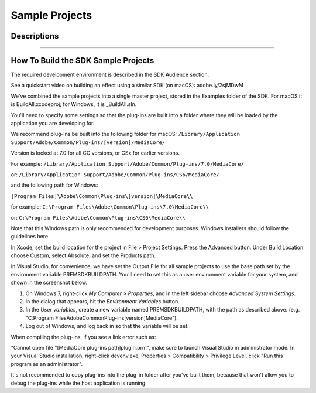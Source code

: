 .. _intro/sample-projects:

Sample Projects
################################################################################

Descriptions
================================================================================

+--------------------------+----------------------------------------------------------------------------------------------------------------------------------------------------------------------------------------------------------------------------------------------------------------------------------------------------+
|         **Name**         |                                                                                                                                          **Description**                                                                                                                                           |
+==========================+====================================================================================================================================================================================================================================================================================================+
| SDK File Importer        | This importer supports .sdk media files.                                                                                                                                                                                                                                                           |
|                          |                                                                                                                                                                                                                                                                                                    |
|                          | To use the importer, choose File > Import, and select an .sdk file.                                                                                                                                                                                                                                |
|                          | Such files may be created using the SDK Exporter.                                                                                                                                                                                                                                                  |
|                          |                                                                                                                                                                                                                                                                                                    |
|                          | It supports uncompressed 8-bit RGB with or without alpha, and packed 10-bit YUV (v410).                                                                                                                                                                                                            |
|                          | It supports mono, stereo, and 5.1 audio at arbitrary sample rates and 32-bit float.                                                                                                                                                                                                                |
|                          | It supports trimming using the Project Manager, Properties and Data Rate Analysis, Unicode filenames, the avoidAudioConform flag, and can read video frames asynchronously.                                                                                                                        |
|                          | It also features a test harness for multistream audio, which can be turned on by uncommenting the ``MULTISTREAM_AUDIO_TESTING`` define in the header.                                                                                                                                              |
+--------------------------+----------------------------------------------------------------------------------------------------------------------------------------------------------------------------------------------------------------------------------------------------------------------------------------------------+
| Synth Import             | This synthetic importer generates 8-bit YUV and RGB, video only.                                                                                                                                                                                                                                   |
|                          |                                                                                                                                                                                                                                                                                                    |
|                          | To use it, choose File > New > SDK Synthetic Importer.                                                                                                                                                                                                                                             |
|                          |                                                                                                                                                                                                                                                                                                    |
|                          | When the clip is created, it demonstrates a sample settings dialog, which can be displayed again by double-clicking the clip in the Project Panel or Timeline Panel.                                                                                                                               |
|                          |                                                                                                                                                                                                                                                                                                    |
|                          | Every time the settings dialog is displayed, it creates new footage in memory. It creates ten seconds of footage at 24 fps. The video consists of horizontal lines of random colors.                                                                                                               |
|                          |                                                                                                                                                                                                                                                                                                    |
|                          | No file is created on disk for an example of that, see the Custom Importer.                                                                                                                                                                                                                      |
+--------------------------+----------------------------------------------------------------------------------------------------------------------------------------------------------------------------------------------------------------------------------------------------------------------------------------------------+
| SDK Custom Import        | This custom importer creates a clip similar to the Synth Import sample, but generates it to disk, rather than memory.                                                                                                                                                                              |
|                          |                                                                                                                                                                                                                                                                                                    |
|                          | To use it, choose File > New > SDK Custom Importer.                                                                                                                                                                                                                                                |
|                          |                                                                                                                                                                                                                                                                                                    |
|                          | Or, import an existing .sdkc clip from the File > Import dialog.                                                                                                                                                                                                                                   |
|                          |                                                                                                                                                                                                                                                                                                    |
|                          | On Windows, newly generated files with .sdkc file extensions are created in C:\Windows\Temp\. On macOS, they are created on the Desktop.                                                                                                                                                         |
|                          |                                                                                                                                                                                                                                                                                                    |
|                          | After the sample settings dialog, it optionally displays a background frame from the timeline (useful for titlers).                                                                                                                                                                                |
|                          |                                                                                                                                                                                                                                                                                                    |
|                          | The generated footage is between 2 and 30 frames at 24 fps, with a random resolution between 32 and 720 pixels wide and between 32 and 480 high, at DV NTSC pixel aspect ratio.                                                                                                                    |
+--------------------------+----------------------------------------------------------------------------------------------------------------------------------------------------------------------------------------------------------------------------------------------------------------------------------------------------+
| Record                   | This recorder pretends to capture .sdk files.                                                                                                                                                                                                                                                      |
|                          |                                                                                                                                                                                                                                                                                                    |
|                          | To select it, choose Project > Project Settings > Capture > Capture Format: SDK Record.                                                                                                                                                                                                            |
|                          |                                                                                                                                                                                                                                                                                                    |
|                          | To simulate a capture, there must be a valid .sdk file at C:\premiere.sdk, and the SDK File Importer must also be installed.                                                                                                                                                                       |
|                          |                                                                                                                                                                                                                                                                                                    |
|                          | When the record button is pressed, a capture is simulated, and when capture is finished, the file at C:\premiere.sdk is copied to the file specified in the Save Captured File dialog, and automatically imported into the project.                                                                |
|                          |                                                                                                                                                                                                                                                                                                    |
|                          | It demonstrates a simple implementation of two capture options buttons, audio capture settings directly in the Project Settings > Capture panel, Unicode filenames, and changing the capture format mid-stream.                                                                                    |
+--------------------------+----------------------------------------------------------------------------------------------------------------------------------------------------------------------------------------------------------------------------------------------------------------------------------------------------+
| ExportController         | Adds a new menu item to File > Export > SDK Export Controller. When selected, it displays a simple message box on Windows, takes the DV NTSC widescreen preset, and exports a file to C:\Windows\Temp on Windows, or to the Desktop on macOS.                                                      |
+--------------------------+----------------------------------------------------------------------------------------------------------------------------------------------------------------------------------------------------------------------------------------------------------------------------------------------------+
| SDK Exporter             | This exporter writes .sdk files.                                                                                                                                                                                                                                                                   |
|                          |                                                                                                                                                                                                                                                                                                    |
|                          | To use it, choose File > Export > Media, and in the Export Settings choose File Type: SDK File.                                                                                                                                                                                                    |
|                          |                                                                                                                                                                                                                                                                                                    |
|                          | It supports uncompressed 8-bit RGB with or without alpha, and packed 10-bit YUV (v410). It supports mono, stereo, and 5.1 audio at arbitrary sample rates and 32-bit float. It demonstrates custom parameters, including a custom settings button.                                               |
|                          | It also writes marker data to an .html file with the same filename.                                                                                                                                                                                                                                |
|                          |                                                                                                                                                                                                                                                                                                    |
|                          | To write files with v410 compression using 8-bit RGB sources, this sample uses routines to convert the 8-bit RGB data to 32-bit RGB, then to 32-bit YUV, and finally to v410. These same routines may be adapted for transitions, filters, and other plug-in types.                                |
+--------------------------+----------------------------------------------------------------------------------------------------------------------------------------------------------------------------------------------------------------------------------------------------------------------------------------------------+
| Transmitter              | The sample transmit plug-in does not output to any hardware, but can be used to step through interactions between the host and plug-in in the debugger.                                                                                                                                            |
|                          |                                                                                                                                                                                                                                                                                                    |
|                          | To use it, go the the Preferences > Playback, and choose the SDK Transmitter as the Audio Device, and as a Video Device.                                                                                                                                                                           |
|                          |                                                                                                                                                                                                                                                                                                    |
|                          | This transmit plug-in provides the basic structure, separating concepts of plug-in and instance. For video, it declares support for any pixel format and resolution. For audio, it declares support for 2 channels.                                                                                |
|                          | It also declares a small latency value for demonstrative purposes. On Windows, there is some basic debug logging.                                                                                                                                                                                  |
|                          |                                                                                                                                                                                                                                                                                                    |
|                          | It does not actually provide it's own clock at this time, but on playback it simply pretends to step forward a frame with every frame received. This may result in some bug behavior such as playing back at speeds faster or slower than normal, depending on how fast the host can push frames.  |
+--------------------------+----------------------------------------------------------------------------------------------------------------------------------------------------------------------------------------------------------------------------------------------------------------------------------------------------+
| Simple Video Filter      | This video filter is found in the SDK folder of the Video Effects in the Effects Control panel. It has a color picker parameter and slider parameter in the Effects Control panel, and modifies the source pixels based on the parameters.                                                       |
|                          |                                                                                                                                                                                                                                                                                                    |
|                          | If the slider is zero, the filter adds the RGB values in the color picker to the RGB values of each pixel and preserves the alpha. If the slider is                                                                                                                                                |
|                          |                                                                                                                                                                                                                                                                                                    |
|                          | non-zero, the filter uses the callback to get the current frame. Using the callback for this purpose is purely for demonstration purposes. The current frame is passed in through (*theData)->source and using the                                                                               |
|                          |                                                                                                                                                                                                                                                                                                    |
|                          | callback to get the current frame in a real filter is only wasting time!                                                                                                                                                                                                                           |
+--------------------------+----------------------------------------------------------------------------------------------------------------------------------------------------------------------------------------------------------------------------------------------------------------------------------------------------+
| Field-Aware Video Filter | This video filter is found in the SDK folder of the Video Effects in the Effects Control panel.                                                                                                                                                                                                    |
|                          |                                                                                                                                                                                                                                                                                                    |
|                          | It supports 8-bit YUV and RGB.                                                                                                                                                                                                                                                                     |
|                          |                                                                                                                                                                                                                                                                                                    |
|                          | It has a color picker parameter, a slider parameter, and an unused angle parameter in the Effects Control panel, and modifies the source pixels based on the parameters and current field rendering.                                                                                             |
|                          |                                                                                                                                                                                                                                                                                                    |
|                          | If the field rendering is upper fields first, it will blend the upper fields of the upper half of the image with the color parameter by the percent                                                                                                                                              |
|                          |                                                                                                                                                                                                                                                                                                    |
|                          | age specified by the slider parameter. If the field rendering is lower fields first, it will blend the lower fields of the lower half of the image. If the field rendering is off, it will blend every other row of pixels. The alpha                                                              |
|                          |                                                                                                                                                                                                                                                                                                    |
|                          | is preserved. It demonstrates use of PPix Suite and Pixel Format Suite. When the setup button is pressed, it displays a message box on Windows,                                                                                                                                                    |
|                          |                                                                                                                                                                                                                                                                                                    |
|                          | and an alert on macOS.                                                                                                                                                                                                                                                                             |
+--------------------------+----------------------------------------------------------------------------------------------------------------------------------------------------------------------------------------------------------------------------------------------------------------------------------------------------+
| SDK_ProcAmp              | This GPU-accelerated effect demonstrates a simple ProcAmp effect using the After Effects API with the Premiere Pro GPU extensions. The effect is found in the SDK folder of the Video Effects in the Effects Control panel.                                                                        |
|                          |                                                                                                                                                                                                                                                                                                    |
|                          | It supports OpenCL and Metal acceleration. **This sample requires macOS 10.11.4 and later.**                                                                                                                                                                                                       |
+--------------------------+----------------------------------------------------------------------------------------------------------------------------------------------------------------------------------------------------------------------------------------------------------------------------------------------------+
| Vignette                 | This effect creates a vignette on video using the After Effects API with the Premiere Pro GPU extensions. has OpenCL, CUDA, and software render paths. Software rendering in Premiere Pro includes 8-bit/32-bit RGB/ YUV software render paths.                                                    |
|                          |                                                                                                                                                                                                                                                                                                    |
|                          | Software rendering in After Effects includes 8-bit and 32-bit smart rendering.                                                                                                                                                                                                                     |
|                          |                                                                                                                                                                                                                                                                                                    |
|                          | Thanks to Bart Walczak for donating this sample.                                                                                                                                                                                                                                                   |
+--------------------------+----------------------------------------------------------------------------------------------------------------------------------------------------------------------------------------------------------------------------------------------------------------------------------------------------+
| SDK_CrossDissolve        | This GPU-accelerated transition demonstrates a simple cross dissolve transition using the After Effects API with the transition extensions. The transition is found in the SDK folder of the Video Transitions in the Effects Control panel.                                                       |
|                          |                                                                                                                                                                                                                                                                                                    |
|                          | It supports OpenCL and CUDA acceleration.                                                                                                                                                                                                                                                          |
+--------------------------+----------------------------------------------------------------------------------------------------------------------------------------------------------------------------------------------------------------------------------------------------------------------------------------------------+
| Device                   | This device controller pretends to control a hardware device.                                                                                                                                                                                                                                      |
|                          |                                                                                                                                                                                                                                                                                                    |
|                          | To select it, choose Edit > Preferences > Device Control > Devices: SDK Device Control.                                                                                                                                                                                                            |
|                          |                                                                                                                                                                                                                                                                                                    |
|                          | It reports status in the status area of the Capture panel, and a simulated timecode location in response to the transport controls.                                                                                                                                                                |
|                          |                                                                                                                                                                                                                                                                                                    |
|                          | Since the device controller and recorder sample plug-ins both only simulate hardware, they will return different timecode values to the app. You can set the Capture panel to only display device controller timecode by going to Preferences > Capture, and check "Use device control timecode" |
|                          |                                                                                                                                                                                                                                                                                                    |
|                          | When the device control Options button is pressed or Export To Tape is selected, it displays a message box on Windows, and an alert on macOS. It demonstrates a sample error message when using the Step Back button at time zero.                                                                 |
+--------------------------+----------------------------------------------------------------------------------------------------------------------------------------------------------------------------------------------------------------------------------------------------------------------------------------------------+
| ControlSurface           | Currently Win-only.                                                                                                                                                                                                                                                                                |
|                          |                                                                                                                                                                                                                                                                                                    |
|                          | You should see the plug-in in the PPro UI in Preferences > Control Surface, when you hit the Add button, as one of the options in the Device Class drop-down next to Mackie and EUCON (currently shows as "SDK Control Surface Sample").                                                           |
|                          |                                                                                                                                                                                                                                                                                                    |
|                          | Just a starting point for you to add your functionality.                                                                                                                                                                                                                                           |
+--------------------------+----------------------------------------------------------------------------------------------------------------------------------------------------------------------------------------------------------------------------------------------------------------------------------------------------+

----

How To Build the SDK Sample Projects
================================================================================

The required development environment is described in the SDK Audience section.

See a quickstart video on building an effect using a similar SDK (on macOS): adobe.ly/2sjMDwM

We've combined the sample projects into a single master project, stored in the Examples folder of the SDK. For macOS it is BuildAll.xcodeproj; for Windows, it is \_BuildAll.sln.

You'll need to specify some settings so that the plug-ins are built into a folder where they will be loaded by the application you are developing for.

We recommend plug-ins be built into the following folder for macOS: ``/Library/Application Support/Adobe/Common/Plug-ins/[version]/MediaCore/``

Version is locked at 7.0 for all CC versions, or CSx for earlier versions.

For example: ``/Library/Application Support/Adobe/Common/Plug-ins/7.0/MediaCore/``

or: ``/Library/Application Support/Adobe/Common/Plug-ins/CS6/MediaCore/``

and the following path for Windows:

``[Program Files]\Adobe\Common\Plug-ins\[version]\MediaCore\\``

for example: ``C:\Program Files\Adobe\Common\Plug-ins\7.0\MediaCore\\``

or: ``C:\Program Files\Adobe\Common\Plug-ins\CS6\MediaCore\\``

Note that this Windows path is only recommended for development purposes. Windows installers should follow the guidelines here.

In Xcode, set the build location for the project in File > Project Settings. Press the Advanced button. Under Build Location choose Custom, select Absolute, and set the Products path.

In Visual Studio, for convenience, we have set the Output File for all sample projects to use the base path set by the environment variable PREMSDKBUILDPATH. You'll need to set this as a user environment variable for your system, and shown in the screenshot below.

.. image:: _static/env-vars.png
   :alt: Setting Environment Variables

1) On Windows 7, right-click *My Computer > Properties*, and in the left sidebar choose *Advanced System Settings*.

2) In the dialog that appears, hit the *Environment Variables* button.

3) In the *User variables*, create a new variable named PREMSDKBUILDPATH, with the path as described above. (e.g. "C:\Program Files\Adobe\Common\Plug-ins\[version]\MediaCore\").

4) Log out of Windows, and log back in so that the variable will be set.

..

When compiling the plug-ins, if you see a link error such as:

"Cannot open file "[MediaCore plug-ins path]\plugin.prm", make sure to launch Visual Studio in administrator mode. In your Visual Studio installation, right-click devenv.exe, Properties > Compatibility > Privilege Level, click "Run this program as an administrator".

It's not recommended to copy plug-ins into the plug-in folder after you've built them, because that won't allow you to debug the plug-ins while the host application is running.
